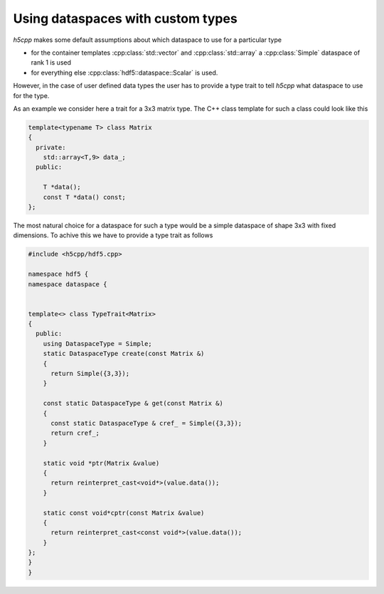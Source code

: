 ==================================
Using dataspaces with custom types
==================================

*h5cpp* makes some default assumptions about which dataspace to use for a
particular type

* for the container templates  :cpp:class:`std::vector` and 
  :cpp:class:`std::array` a :cpp:class:`Simple` dataspace of rank 1 is used
* for everything else :cpp:class:`hdf5::dataspace::Scalar` is used.  

However, in the case of user defined data types the user has to provide 
a type trait to tell *h5cpp* what dataspace to use for the type. 

As an example we consider here a trait for a 3x3 matrix type. The C++ class
template for such a class could look like this 

.. code-block:: cpp

    template<typename T> class Matrix
    {
      private:
        std::array<T,9> data_; 
      public:
      
        T *data();
        const T *data() const;
    }; 

The most natural choice for a dataspace for such a type would be a simple 
dataspace of shape 3x3 with fixed dimensions. To achive this we have to provide
a type trait as follows

.. code-block:: cpp

    #include <h5cpp/hdf5.cpp>
    
    namespace hdf5 {
    namespace dataspace {
    
    
    template<> class TypeTrait<Matrix>
    {
      public:
        using DataspaceType = Simple;
        static DataspaceType create(const Matrix &)
        {
          return Simple({3,3});
        }

        const static DataspaceType & get(const Matrix &)
        {
          const static DataspaceType & cref_ = Simple({3,3});
	  return cref_;
        }
    
        static void *ptr(Matrix &value)
        {
          return reinterpret_cast<void*>(value.data());
        }
    
        static const void*cptr(const Matrix &value)
        {
          return reinterpret_cast<const void*>(value.data());
        }
    };
    }
    }
